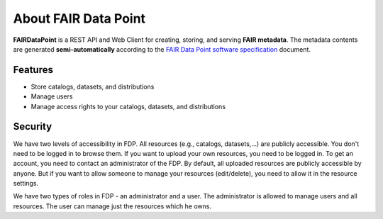 *********************
About FAIR Data Point
*********************


**FAIRDataPoint** is a REST API and Web Client for creating, storing, and serving
**FAIR metadata**. The metadata contents are generated
**semi-automatically** according to the `FAIR Data Point software
specification <https://github.com/FAIRDataTeam/FAIRDataPoint-Spec>`__
document.


Features
--------

-  Store catalogs, datasets, and distributions
-  Manage users
-  Manage access rights to your catalogs, datasets, and distributions

Security
--------

We have two levels of accessibility in FDP. All resources (e.g., catalogs, datasets,...) are publicly accessible. You don't need to be logged in to browse them. If you want to upload your own resources, you need to be logged in. To get an account, you need to contact an administrator of the FDP. By default, all uploaded resources are publicly accessible by anyone. But if you want to allow someone to manage your resources (edit/delete), you need to allow it in the resource settings. 

We have two types of roles in FDP - an administrator and a user. The administrator is allowed to manage users and all resources. The user can manage just the resources which he owns.


